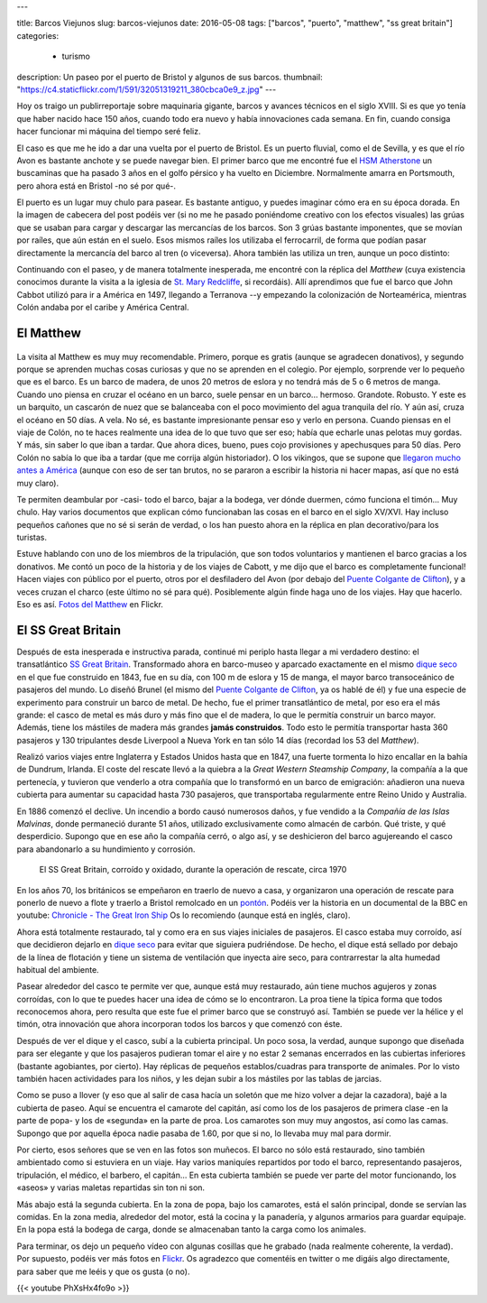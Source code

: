 ---

title: Barcos Viejunos
slug: barcos-viejunos
date: 2016-05-08
tags: ["barcos", "puerto", "matthew", "ss great britain"]
categories:
  - turismo
description: Un paseo por el puerto de Bristol y algunos de sus barcos.
thumbnail: "https://c4.staticflickr.com/1/591/32051319211_380cbca0e9_z.jpg"
---

Hoy os traigo un publirreportaje sobre maquinaria gigante, barcos y
avances técnicos en el siglo XVIII. Si es que yo tenía que haber
nacido hace 150 años, cuando todo era nuevo y había innovaciones cada
semana. En fin, cuando consiga hacer funcionar mi máquina del tiempo
seré feliz.

.. TEASER_END

El caso es que me he ido a dar una vuelta por el puerto de Bristol. Es
un puerto fluvial, como el de Sevilla, y es que el río Avon es
bastante anchote y se puede navegar bien. El primer barco que me
encontré fue el `HSM Atherstone`_ un buscaminas que ha pasado 3 años
en el golfo pérsico y ha vuelto en Diciembre. Normalmente amarra en
Portsmouth, pero ahora está en Bristol -no sé por qué-.

.. raw:: html

   <a data-flickr-embed="true" data-footer="true"  href="https://www.flickr.com/photos/149690786@N07/31051191740/in/album-72157677325015296/" title="HMS Atherstone"><img src="https://c5.staticflickr.com/6/5630/31051191740_50d0f6fff8_z.jpg" width="640" height="361" alt="HMS Atherstone"></a><script async src="//embedr.flickr.com/assets/client-code.js" charset="utf-8"></script>

El puerto es un lugar muy chulo para pasear. Es bastante antiguo, y
puedes imaginar cómo era en su época dorada. En la imagen de cabecera
del post podéis ver (si no me he pasado poniéndome creativo con los
efectos visuales) las grúas que se usaban para cargar y descargar las
mercancías de los barcos. Son 3 grúas bastante imponentes, que se
movían por raíles, que aún están en el suelo. Esos mismos raíles los
utilizaba el ferrocarril, de forma que podían pasar directamente la
mercancía del barco al tren (o viceversa). Ahora también las utiliza
un tren, aunque un poco distinto:

.. raw:: html

   <a data-flickr-embed="true" data-footer="true"  href="https://www.flickr.com/photos/149690786@N07/31420058495/in/album-72157677325015296/" title="Tren turístico del puerto"><img src="https://c8.staticflickr.com/6/5670/31420058495_a3e74cdd4c_z.jpg" width="640" height="360" alt="Tren turístico del puerto"></a><script async src="//embedr.flickr.com/assets/client-code.js" charset="utf-8"></script>

Continuando con el paseo, y de manera totalmente inesperada, me
encontré con la réplica del *Matthew* (cuya existencia conocimos
durante la visita a la iglesia de `St. Mary Redcliffe`_, si
recordáis). Allí aprendimos que fue el barco que John Cabbot utilizó
para ir a América en 1497, llegando a Terranova --y empezando la
colonización de Norteamérica, mientras Colón andaba por el caribe y
América Central.


El Matthew
----------

.. figure:: https://www.bristolmuseums.org.uk/wp-content/uploads/2015/12/Matthew-740x416.jpg
   :align: center
   :width: 50%

La visita al Matthew es muy muy recomendable. Primero, porque es
gratis (aunque se agradecen donativos), y segundo porque se aprenden
muchas cosas curiosas y que no se aprenden en el colegio. Por ejemplo,
sorprende ver lo pequeño que es el barco. Es un barco de madera, de
unos 20 metros de eslora y no tendrá más de 5 o 6 metros de
manga. Cuando uno piensa en cruzar el océano en un barco, suele pensar
en un barco... hermoso. Grandote. Robusto. Y este es un barquito, un
cascarón de nuez que se balanceaba con el poco movimiento del agua
tranquila del río. Y aún así, cruza el océano en 50 días. A vela. No
sé, es bastante impresionante pensar eso y verlo en persona. Cuando
piensas en el viaje de Colón, no te haces realmente una idea de lo que
tuvo que ser eso; había que echarle unas pelotas muy gordas. Y más,
sin saber lo que iban a tardar. Que ahora dices, bueno, pues cojo
provisiones y apechusques para 50 días. Pero Colón no sabía lo que iba
a tardar (que me corrija algún historiador). O los vikingos, que se
supone que `llegaron mucho antes a América`_ (aunque con eso de ser
tan brutos, no se pararon a escribir la historia ni hacer mapas, así
que no está muy claro).

.. _llegaron mucho antes a América: https://es.wikipedia.org/wiki/Asentamientos_vikingos_en_Am%C3%A9rica

Te permiten deambular por -casi- todo el barco, bajar a la bodega, ver
dónde duermen, cómo funciona el timón... Muy chulo. Hay varios
documentos que explican cómo funcionaban las cosas en el barco en el
siglo XV/XVI. Hay incluso pequeños cañones que no sé si serán de
verdad, o los han puesto ahora en la réplica en plan decorativo/para
los turistas.

.. raw:: html

   <a data-flickr-embed="true" data-footer="true"  href="https://www.flickr.com/photos/149690786@N07/30597855674/in/album-72157677325015406/" title="TheMatthew_08"><img src="https://c3.staticflickr.com/6/5755/30597855674_6f638b0245_z.jpg" width="480" height="640" alt="TheMatthew_08"></a><script async src="//embedr.flickr.com/assets/client-code.js" charset="utf-8"></script>

Estuve hablando con uno de los miembros de la tripulación, que son
todos voluntarios y mantienen el barco gracias a los donativos. Me
contó un poco de la historia y de los viajes de Cabott, y me dijo que
el barco es completamente funcional! Hacen viajes con público por el
puerto, otros por el desfiladero del Avon (por debajo del `Puente
Colgante de Clifton`_), y a veces cruzan el charco (este último no sé
para qué). Posiblemente algún finde haga uno de los viajes. Hay que
hacerlo. Eso es así. `Fotos del Matthew`_ en Flickr.

.. _Fotos del Matthew: https://www.flickr.com/photos/149690786@N07/albums/72157677325015406


El SS Great Britain
-------------------

.. raw:: html

   <a data-flickr-embed="true"  href="https://www.flickr.com/photos/149690786@N07/30599518514/in/album-72157677325015356/" title="P4300054"><img src="https://c3.staticflickr.com/6/5578/30599518514_d1219d5e72_z.jpg" width="640" height="480" alt="P4300054"></a><script async src="//embedr.flickr.com/assets/client-code.js" charset="utf-8"></script>

Después de esta inesperada e instructiva parada, continué mi periplo
hasta llegar a mi verdadero destino: el transatlántico `SS Great
Britain`_. Transformado ahora en barco-museo y aparcado exactamente en
el mismo `dique seco`_ en el que fue construido en 1843, fue en su
día, con 100 m de eslora y 15 de manga, el mayor barco transoceánico
de pasajeros del mundo. Lo diseñó Brunel (el mismo del `Puente
Colgante de Clifton`_, ya os hablé de él) y fue una especie de
experimento para construir un barco de metal. De hecho, fue el primer
transatlántico de metal, por eso era el más grande: el casco de metal
es más duro y más fino que el de madera, lo que le permitía construir
un barco mayor. Además, tiene los mástiles de madera más grandes
**jamás construidos**. Todo esto le permitía transportar hasta 360
pasajeros y 130 tripulantes desde Liverpool a Nueva York en tan sólo
14 días (recordad los 53 del *Matthew*).

Realizó varios viajes entre Inglaterra y Estados Unidos hasta que en
1847, una fuerte tormenta lo hizo encallar en la bahía de Dundrum,
Irlanda. El coste del rescate llevó a la quiebra a la *Great Western
Steamship Company*, la compañía a la que pertenecía, y tuvieron que
venderlo a otra compañía que lo transformó en un barco de emigración:
añadieron una nueva cubierta para aumentar su capacidad hasta 730
pasajeros, que transportaba regularmente entre Reino Unido y
Australia.

En 1886 comenzó el declive. Un incendio a bordo causó numerosos daños,
y fue vendido a la *Compañía de las Islas Malvinas*, donde permaneció
durante 51 años, utilizado exclusivamente como almacén de carbón. Qué
triste, y qué desperdicio. Supongo que en ese año la compañía cerró, o
algo así, y se deshicieron del barco agujereando el casco para
abandonarlo a su hundimiento y corrosión.

.. figure:: http://blogs.ukoln.ac.uk/cultural-heritage/files/2010/05/ssGreatBritain-2.jpg
   :width: 100%

   El SS Great Britain, corroído y oxidado, durante la operación de
   rescate, circa 1970

En los años 70, los británicos se empeñaron en traerlo de nuevo a
casa, y organizaron una operación de rescate para ponerlo de nuevo a
flote y traerlo a Bristol remolcado en un pontón_. Podéis ver la
historia en un documental de la BBC en youtube: `Chronicle - The Great
Iron Ship`_ Os lo recomiendo (aunque está en inglés, claro).

Ahora está totalmente restaurado, tal y como era en sus viajes
iniciales de pasajeros. El casco estaba muy corroído, así que
decidieron dejarlo en `dique seco`_ para evitar que siguiera
pudriéndose. De hecho, el dique está sellado por debajo de la línea de
flotación y tiene un sistema de ventilación que inyecta aire seco,
para contrarrestar la alta humedad habitual del ambiente.

.. raw:: html

   <a data-flickr-embed="true" data-footer="true"  href="https://www.flickr.com/photos/149690786@N07/31420836745/in/album-72157677325015356/" title="P4300044"><img src="https://c2.staticflickr.com/6/5545/31420836745_25fe4ce53e_z.jpg" width="640" height="360" alt="P4300044"></a><script async src="//embedr.flickr.com/assets/client-code.js" charset="utf-8"></script>

Pasear alrededor del casco te permite ver que, aunque está muy
restaurado, aún tiene muchos agujeros y zonas corroídas, con lo que te
puedes hacer una idea de cómo se lo encontraron. La proa tiene la
típica forma que todos reconocemos ahora, pero resulta que este fue el
primer barco que se construyó así. También se puede ver la hélice y el
timón, otra innovación que ahora incorporan todos los barcos y que
comenzó con éste.

.. raw:: html

   <a data-flickr-embed="true" data-footer="true"  href="https://www.flickr.com/photos/149690786@N07/31051669070/in/album-72157677325015356/" title="P4300048"><img src="https://c7.staticflickr.com/6/5551/31051669070_e4a9500da9_z.jpg" width="640" height="360" alt="P4300048"></a><script async src="//embedr.flickr.com/assets/client-code.js" charset="utf-8"></script>

Después de ver el dique y el casco, subí a la cubierta principal. Un
poco sosa, la verdad, aunque supongo que diseñada para ser elegante y
que los pasajeros pudieran tomar el aire y no estar 2 semanas
encerrados en las cubiertas inferiores (bastante agobiantes, por
cierto). Hay réplicas de pequeños establos/cuadras para transporte de
animales. Por lo visto también hacen actividades para los niños, y les
dejan subir a los mástiles por las tablas de jarcias.

.. raw:: html

   <a data-flickr-embed="true" href="https://www.flickr.com/photos/149690786@N07/31051611190/in/album-72157677325015356/" title="P4300068"><img src="https://c7.staticflickr.com/6/5808/31051611190_142506508e_z.jpg" width="640" height="480" alt="P4300068"></a><script async src="//embedr.flickr.com/assets/client-code.js" charset="utf-8"></script>

.. raw:: html

   <a data-flickr-embed="true" href="https://www.flickr.com/photos/149690786@N07/31306178001/in/album-72157677325015356/" title="P4300071"><img src="https://c2.staticflickr.com/6/5539/31306178001_96e45e86a5_z.jpg" width="640" height="480" alt="P4300071"></a><script async src="//embedr.flickr.com/assets/client-code.js" charset="utf-8"></script>

Como se puso a llover (y eso que al salir de casa hacía un soletón que
me hizo volver a dejar la cazadora), bajé a la cubierta de paseo. Aquí
se encuentra el camarote del capitán, así como los de los pasajeros de
primera clase -en la parte de popa- y los de «segunda» en la parte de
proa. Los camarotes son muy muy angostos, así como las camas. Supongo
que por aquella época nadie pasaba de 1.60, por que si no, lo llevaba
muy mal para dormir.

.. raw:: html

   <a data-flickr-embed="true" data-footer="true" href="https://www.flickr.com/photos/149690786@N07/31420769685/in/album-72157677325015356/" title="P4300075"><img src="https://c6.staticflickr.com/6/5465/31420769685_2e2a2751be_z.jpg" width="640" height="480" alt="P4300075"></a><script async src="//embedr.flickr.com/assets/client-code.js" charset="utf-8"></script>

.. raw:: html

   <a data-flickr-embed="true" data-footer="true" href="https://www.flickr.com/photos/149690786@N07/31304605921/in/album-72157677325015356/" title="P4300079"><img src="https://c2.staticflickr.com/6/5608/31304605921_6f989804cc_z.jpg" width="480" height="640" alt="P4300079"></a><script async src="//embedr.flickr.com/assets/client-code.js" charset="utf-8"></script>

Por cierto, esos señores que se ven en las fotos son muñecos. El barco
no sólo está restaurado, sino también ambientado como si estuviera en
un viaje. Hay varios maniquíes repartidos por todo el barco,
representando pasajeros, tripulación, el médico, el barbero, el
capitán... En esta cubierta también se puede ver parte del motor
funcionando, los «aseos» y varias maletas repartidas sin ton ni son.

Más abajo está la segunda cubierta. En la zona de popa, bajo los
camarotes, está el salón principal, donde se servían las comidas. En
la zona media, alrededor del motor, está la cocina y la panadería, y
algunos armarios para guardar equipaje. En la popa está la bodega de
carga, donde se almacenaban tanto la carga como los animales.

.. raw:: html

   <a data-flickr-embed="true" data-footer="true"  href="https://www.flickr.com/photos/149690786@N07/30597917764/in/album-72157677325015356/" title="P4300082"><img src="https://c5.staticflickr.com/6/5716/30597917764_4d652a9806_z.jpg" width="640" height="480" alt="P4300082"></a><script async src="//embedr.flickr.com/assets/client-code.js" charset="utf-8"></script>

.. raw:: html

   <a data-flickr-embed="true" data-footer="true"  href="https://www.flickr.com/photos/149690786@N07/31274530092/in/album-72157677325015356/" title="P4300085"><img src="https://c5.staticflickr.com/6/5544/31274530092_a34a972711_z.jpg" width="480" height="640" alt="P4300085"></a><script async src="//embedr.flickr.com/assets/client-code.js" charset="utf-8"></script>

Para terminar, os dejo un pequeño vídeo con algunas cosillas que he
grabado (nada realmente coherente, la verdad). Por supuesto, podéis
ver más fotos en Flickr_. Os agradezco que comentéis en twitter o
me digáis algo directamente, para saber que me leéis y que os gusta (o
no).

{{< youtube PhXsHx4fo9o >}}

.. _Chronicle - The Great Iron Ship: https://www.youtube.com/watch?v=yUyo025f63M
.. _pontón: https://es.wikipedia.org/wiki/Pont%C3%B3n
.. _dique seco: https://es.wikipedia.org/wiki/Dique_seco
.. _SS Great Britain: https://es.wikipedia.org/wiki/SS_Great_Britain
.. _Flickr: https://www.flickr.com/photos/149690786@N07/albums/72157677325015356
.. _HSM Atherstone: https://en.wikipedia.org/wiki/HMS_Atherstone_(M38)
.. _St. Mary Redcliffe: /posts/st-mary-redcliffe
.. _Puente Colgante de Clifton: /posts/el-puente-colgante-de-clifton
